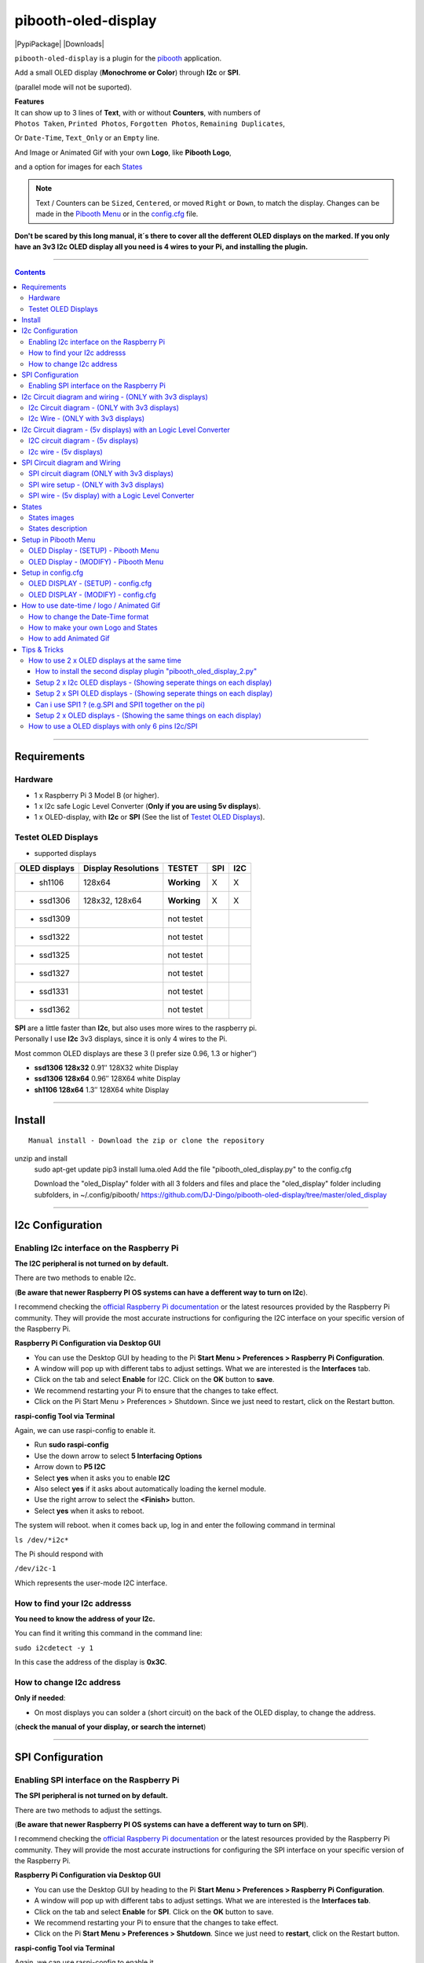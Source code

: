 ====================
pibooth-oled-display
====================

|PythonVersions| |PypiPackage| |Downloads|

``pibooth-oled-display`` is a plugin for the `pibooth`_ application.

.. image:: https://raw.githubusercontent.com/DJ-Dingo/pibooth-oled-display/master/templates/Pibooth_OLED-I2c_3V_Sketch5_bb.png
   :align: center
   :alt: I2c 3v3 OLED display simple setup x 2

| Add a small OLED display (**Monochrome or Color**) through **I2c** or **SPI**. 

(parallel mode will not be suported). 

| **Features**
| It can show up to 3 lines of **Text**, with or without **Counters**, with numbers of 
| ``Photos Taken``, ``Printed Photos``, ``Forgotten Photos``, ``Remaining Duplicates``, 

Or ``Date-Time``, ``Text_Only`` or an ``Empty`` line.

.. image:: https://raw.githubusercontent.com/DJ-Dingo/pibooth-oled-display/master/templates/main_oled.png
   :align: center
   :alt: OLED display examples

| And Image or Animated Gif with your own **Logo**, like **Pibooth Logo**, 

and a option for images for each `States`_

.. Note:: Text / Counters can be ``Sized``, ``Centered``, or moved ``Right`` or ``Down``, to match the display. Changes can be made in the `Pibooth Menu`_ or in the `config.cfg`_ file.

**Don't be scared by this long manual, it´s there to cover all the defferent OLED displays on the marked. If you only have an 3v3 I2c 
OLED display all you need is 4 wires to your Pi, and installing the plugin.**

-----------------------------------------------------------

.. contents::

---------------------

Requirements
------------

Hardware
^^^^^^^^

* 1 x Raspberry Pi 3 Model B (or higher).
* 1 x I2c safe Logic Level Converter (**Only if you are using 5v displays**).  
* 1 x OLED-display, with **I2c** or **SPI** (See the list of `Testet OLED Displays`_).

.. image:: https://raw.githubusercontent.com/DJ-Dingo/pibooth-oled-display/master/templates/128x64.png
   :align: center
   :alt: OLED display

Testet OLED Displays
^^^^^^^^^^^^^^^^^^^^
* supported displays

=============== ========================== =========== ===== =====
OLED displays    Display Resolutions         TESTET     SPI   I2C
=============== ========================== =========== ===== =====
- sh1106        128x64                     **Working**     X     X
- ssd1306       128x32, 128x64             **Working**     X     X
- ssd1309                                  not testet
- ssd1322                                  not testet
- ssd1325                                  not testet
- ssd1327                                  not testet
- ssd1331                                  not testet
- ssd1362                                  not testet
=============== ========================== =========== ===== =====

| **SPI** are a little faster than **I2c**, but also uses more wires to the raspberry pi.
| Personally I use **I2c** 3v3 displays, since it is only 4 wires to the Pi. 

Most common OLED displays are these 3 (I prefer size 0.96, 1.3 or higher″)

* **ssd1306 128x32** 0.91″ 128X32 white Display
* **ssd1306 128x64** 0.96″ 128X64 white Display
* **sh1106  128x64** 1.3″  128X64 white Display

--------------------------------------

Install
-------
::

    Manual install - Download the zip or clone the repository
unzip and install  
    sudo apt-get update
    pip3 install luma.oled
    Add the file "pibooth_oled_display.py" to the config.cfg

    Download the "oled_Display" folder with all 3 folders and files
    and place the "oled_display" folder including subfolders, in ~/.config/pibooth/
    https://github.com/DJ-Dingo/pibooth-oled-display/tree/master/oled_display


--------------------------------------

I2c Configuration
-----------------

Enabling I2c interface on the Raspberry Pi
^^^^^^^^^^^^^^^^^^^^^^^^^^^^^^^^^^^^^^^^^^

| **The I2C peripheral is not turned on by default.**

There are two methods to enable I2c.
 

| (**Be aware that newer Raspberry PI OS systems can have a defferent way to turn on I2c**).

I recommend checking the `official Raspberry Pi documentation`_ or the latest resources provided by the Raspberry Pi community. They will provide the most accurate instructions for configuring the I2C interface on your specific version of the Raspberry Pi.

**Raspberry Pi Configuration via Desktop GUI**  
 
* You can use the Desktop GUI by heading to the Pi **Start Menu > Preferences > Raspberry Pi Configuration**.
* A window will pop up with different tabs to adjust settings. What we are interested is the **Interfaces** tab.
* Click on the tab and select **Enable** for I2C. Click on the **OK** button to **save**.
* We recommend restarting your Pi to ensure that the changes to take effect.
* Click on the Pi Start Menu > Preferences > Shutdown. Since we just need to restart, click on the Restart button.

 
**raspi-config Tool via Terminal**

Again, we can use raspi-config to enable it.

* Run **sudo raspi-config**
* Use the down arrow to select **5 Interfacing Options**
* Arrow down to **P5 I2C**
* Select **yes** when it asks you to enable **I2C**
* Also select **yes** if it asks about automatically loading the kernel module.
* Use the right arrow to select the **<Finish>** button.
* Select **yes** when it asks to reboot.

The system will reboot. when it comes back up, log in and enter the following command in terminal

``ls /dev/*i2c*``   
 
The Pi should respond with

``/dev/i2c-1``        
 
Which represents the user-mode I2C interface.


How to find your I2c addresss
^^^^^^^^^^^^^^^^^^^^^^^^^^^^^

| **You need to know the address of your I2c.**

You can find it writing this command in the command line:

``sudo i2cdetect -y 1``
 
In this case the address of the display is **0x3C**.


.. image:: https://raw.githubusercontent.com/DJ-Dingo/pibooth-oled-display/master/templates/i2cdetect-y1.png
   :align: center
   :alt: Detect I2C Address

How to change I2c address
^^^^^^^^^^^^^^^^^^^^^^^^^

| **Only if needed**:

* On most displays you can solder a (short circuit) on the back of the OLED display, to change the address.

(**check the manual of your display, or search the internet**)

--------------------------------------

SPI Configuration
-----------------

Enabling SPI interface on the Raspberry Pi
^^^^^^^^^^^^^^^^^^^^^^^^^^^^^^^^^^^^^^^^^^

| **The SPI peripheral is not turned on by default.**

There are two methods to adjust the settings.

| (**Be aware that newer Raspberry PI OS systems can have a defferent way to turn on SPI**).

I recommend checking the `official Raspberry Pi documentation`_ or the latest resources provided by the Raspberry Pi community. They will provide the most accurate instructions for configuring the SPI interface on your specific version of the Raspberry Pi.


**Raspberry Pi Configuration via Desktop GUI**

* You can use the Desktop GUI by heading to the Pi **Start Menu > Preferences > Raspberry Pi Configuration**.
* A window will pop up with different tabs to adjust settings. What we are interested is the **Interfaces tab**.
* Click on the tab and select **Enable** for **SPI**. Click on the **OK** button to save.
* We recommend restarting your Pi to ensure that the changes to take effect.
* Click on the Pi **Start Menu > Preferences > Shutdown**. Since we just need to **restart**, click on the Restart button.

**raspi-config Tool via Terminal**

Again, we can use raspi-config to enable it.

* Run **sudo raspi-config**
* Use the down arrow to select **3 Interfacing Options**
* Arrow down to **P4 SPI**
* Select yes when it asks you to enable **SPI**
* Also select **yes** if it asks about automatically loading the kernel module.
* Use the right arrow to select the **<Finish>** button.
* Select **yes** when it asks to reboot.

The system will reboot. when it comes back up, log in and enter the following command in terminal.

``ls /dev/spidev*``

| This command lists the SPI devices available in the /dev directory.
| If SPI is enabled, you should see output similar to 

``/dev/spidev0.0`` 
``/dev/spidev0.1``
If SPI is not enabled, you will see an error message or no output.

--------------------------------------

I2c Circuit diagram and wiring - (ONLY with 3v3 displays)
---------------------------------------------------------

I2c Circuit diagram - (ONLY with 3v3 displays) 
^^^^^^^^^^^^^^^^^^^^^^^^^^^^^^^^^^^^^^^^^^^^^^

| Here is the diagram for hardware connections **without** an Logic Level Converter.

**IMPORTANT** **use ONLY 3v3** 

The Vcc and GND on the OLED displays are not always the same, so it is verry important that you check Vcc and GND is set correctly.

.. image:: https://raw.githubusercontent.com/DJ-Dingo/pibooth-oled-display/master/templates/Pibooth%20OLED-I2c%203V_Sketch2_bb.png
   :align: center
   :alt:  OLED I2c Circuit diagram - (ONLY with 3v3 displays)


I2c Wire - (ONLY with 3v3 displays)
^^^^^^^^^^^^^^^^^^^^^^^^^^^^^^^^^^^

3v3 only. **IMPORTANT CHECK YOUR DISPLAY FOR THE RIGHT CONNECTION**


============ ======== ========================
Display Pins RPi-PINs Info                      
============ ======== ========================
VCC 3v3      PIN 1    3v3 ONLY
GND (Ground) PIN 6    Ground pin of the module
SCL (Clock)  PIN 5    Acts as the clock pin.
SDA (Data)   PIN 3    Data pin of the module.
============ ======== ========================

----------------------------------------------------

I2c Circuit diagram - (5v displays) with an Logic Level Converter
-----------------------------------------------------------------

I2C circuit diagram - (5v displays)
^^^^^^^^^^^^^^^^^^^^^^^^^^^^^^^^^^^

Here is the diagram for hardware connections **with** and Logic Level Converter.
**IMPORTANT** The Vcc and GND on the OLED display are not always the same, so it is verry important that you check Vcc and GND is set correctly.

.. image:: https://raw.githubusercontent.com/DJ-Dingo/pibooth-oled-display/master/templates/Pibooth_OLED-I2c_Sketch_bb_1.png
   :align: center
   :alt:  I2C circuit diagram - (5v displays)

I2c wire - (5v displays)
^^^^^^^^^^^^^^^^^^^^^^^^

**IMPORTENT**: If you use 5v to power the OLED display 
*most OLEDs can also run on 3v3, check your manual.*

Since the Raspberry Pi GPIO only handle 3.3v, it will therefore be a good idea to use a **Logic Level Converter** when using 5v to power the display, so you don't fryed your pi.

.. image:: https://raw.githubusercontent.com/DJ-Dingo/pibooth-oled-display/master/templates/level_converter.png
   :align: center
   :alt: I2c wire - (5v displays) 4-channel Logic Level converter


**IMPORTANT CHECK YOUR DISPLAY FOR THE RIGHT CONNECTION**

| OLED-I2c to the **HV** (High Level) side, on the Level Converter HV.  

*(Display >> level converter HV side)*

============ =============== =========================================
Display Pins Level converter Info                      
============ =============== =========================================
GND          GND             **Dsplay GND to the level converter GND**
VCC          HV  (HV )       **Display VC to the level converter HV**
SCL (Clock)  HV2 (HV2)       **SCL <> HV2  on the Level Converter**
SDA (Data)   HV1 (HV1)       **SDA <> HV1 on the Level Converter**
============ =============== =========================================

| RPi (**BOARD numbering scheme**) to **LV** (Low Level) side, on the Level Converter. 

*(Raspberry Pi >> Level converter LV side)*

===== ===== =============== ==========================================
 RPi  Pins  Level converter Info                      
===== ===== =============== ==========================================
GND   Pin 6 GND             **RPi GND to GND on the level converter**
3.3v  Pin 1 LV  (LV )       **RPi (3v3) to LV on the Level Converter**
5v    Pin 2 HV  (HV )       **RPi (5v) to HV on the Level Converter**
SCL   Pin 5 LV2 (LV2)       **SCL <> LV2 on the Level Converter**
SDA   Pin 3 LV1 (LV1)       **SDA <> LV1 on the Level Converter**
===== ===== =============== ==========================================

----------------------------------------------------


SPI Circuit diagram and Wiring 
------------------------------

SPI circuit diagram (ONLY with 3v3 displays)
^^^^^^^^^^^^^^^^^^^^^^^^^^^^^^^^^^^^^^^^^^^^

Here is the diagram for hardware connections **without** and **Logic Level Converter**. 

If your OLED display use 5v instead of 3v3, it demands an 8 Channel Logic Level Converter, you should get one or you risk frye your pi.

**IMPORTANT** The Vcc and GND on an OLED display are not always the same, so it is **verry important** that you check Vcc and GND is set correctly.

.. image:: https://raw.githubusercontent.com/DJ-Dingo/pibooth-oled-display/master/templates/Pibooth_OLED-SPI_1.png
   :align: center
   :alt:  SPI circuit diagram (ONLY with 3v3 displays)



SPI wire setup - (ONLY with 3v3 displays)
^^^^^^^^^^^^^^^^^^^^^^^^^^^^^^^^^^^^^^^^^

======== ============ ========== ============== ============================================================
7 Pins   Remarks      RPi-PIN    RPi GPIO       Info
======== ============ ========== ============== ============================================================
VCC      Power Pin    PIN 1      3V3            3V3 ONLY - CHECK YOUR DISPLAY
GND      Ground       PIN 6      GND            Ground pin of the module
D0, SCL  Clock        PIN 23     GPIO 11 (SCLK) Acts as the clock pin.
D1, SDA  MOSI         PIN 19     GPIO 10 (MOSI) Data pin of the module.
RST      Reset        PIN 22     GPIO 25        Resets the module, useful during SPI
DC, A0   Data/Command PIN 18     GPIO 24        Data Command pin. Used for SPI protocol
CS       Chip Select  PIN 24     GPIO 8 (CE0)   Useful when more than one module is used under SPI protocol
                      PIN 26     GPIO 7 (CE1)   Useful when more than one module is used under SPI protocol
======== ============ ========== ============== ============================================================

**If you have a 8 pins OLED display with "Vin" connect 3v3 to Vin and leave VCC empty.** *(or check the internet for more info on how to setup your display)*

----------------------------------------------------


SPI wire - (5v display) with a Logic Level Converter 
^^^^^^^^^^^^^^^^^^^^^^^^^^^^^^^^^^^^^^^^^^^^^^^^^^^^

You will need a 8 channel Logic Level Converter to use SPI with 5v. Or you can use 2 x 4 channels Logic Level Converters.

| Same princip as `I2c Circuit diagram - (5v displays) with an Logic Level Converter`_ 

* You take the needed GPIO PINs from the Raspberry Pi, and wire them to the LV side of the Logic Level Converters.
* The same goes for 3v3 wire, that goes to the LV side of the level converters. 
* You also need to wire the 5v from the Raspberry Pi to the HV side of the level converter. 
* And last you need GND (Ground) from the Raspberry Pi to GND one or both sides of the level converters.

----------------------------------------------------

States
------

States images
^^^^^^^^^^^^^
.. image:: https://raw.githubusercontent.com/DJ-Dingo/pibooth-oled-display/master/templates/state_photos.png
   :align: center
   :alt:  OLED State pictures

| If you need to change states images or add missing resolutions to fit your display
| you can upload them to the path = ``~/.config/pibooth/oled_display/states/``
| Every state PNG images has a unik name, with the ``width x height`` in the name.

if you are using a display with 128x64, the filename for capture etc. should be **capture_128x64.png**

| The States files for defferent resolutions are already in the **states** folders.
| You can also find the Gimp files ``.xcp`` under **origin** in every state folder
| ``128 x 32 pixels``, ``128 x 64 pixels``, ``128 x 128 pixels``
| ``160 x 128 pixels``, ``192 x 64 pixels``, ``256 x 64 pixels``

``256 x 128 pixels``, ``256 x 256 pixels``, ``320 x 240 pixels``

| These states are showing on the display, if **Show state pictures** is activated

``´choose´, ´chosen´, ´preview´, ´capture´, ´processing´, ´print´, ´finish´, ´failsafe´``


States description
^^^^^^^^^^^^^^^^^^
.. image:: https://raw.githubusercontent.com/DJ-Dingo/pibooth-oled-display/master/templates/state-sequence-oled-i2c.png
   :align: center
   :alt:  State sequence

----------------------------------------------------

Setup in Pibooth Menu
---------------------

OLED Display - (SETUP) - Pibooth Menu
^^^^^^^^^^^^^^^^^^^^^^^^^^^^^^^^^^^^^

| You enter the menu by using Esc on your keyboard. 

Be aware that this plugin can sometimes make the reaction to enter the menu slow (2-3 sec).

| At the first time you make changes in the Menu, a configuration file is generated in ``'~/.config/pibooth/pibooth.cfg'``

which permits to configure the behavior of the plugin.

.. image:: https://raw.githubusercontent.com/DJ-Dingo/pibooth-oled-display/master/templates/menu_oled_display_setup_1.png
   :align: center
   :alt: OLED Display - (Setup) - Pibooth Menu



OLED Display - (MODIFY) - Pibooth Menu
^^^^^^^^^^^^^^^^^^^^^^^^^^^^^^^^^^^^^^

| You enter the menu by using Esc on you keyboard. 

Be aware that this plugin can sometimes make the reaction to enter the menu slow (2-3 sec).

| At the first time you make changes in the Menu, a configuration file is generated in ``'~/.config/pibooth/pibooth.cfg'``

which permits to configure the behavior of the plugin.

.. image:: https://raw.githubusercontent.com/DJ-Dingo/pibooth-oled-display/master/templates/menu_oled_display_modify.png
   :align: center
   :alt: OLED Display - (Modify) - Pibooth Menu


--------------------------------------

Setup in config.cfg
-------------------

| Options are also available by editing the configuration file.
| But it is easier to `Setup in Pibooth Menu`_ 

under **Oled display - (setup)** and **Oled display - (modify)**

Edit config.cfg by using the command line or a text editor

::

   $ pibooth --config
   

OLED DISPLAY - (SETUP) - config.cfg
^^^^^^^^^^^^^^^^^^^^^^^^^^^^^^^^^^^

``config.cfg``

| [OLED DISPLAY - (SETUP)]
| # Choose OLED device - ``'ssd1306 (Default)', 'ssd1309', 'ssd1322', 'ssd1325', 'ssd1327', 'ssd1331', 'ssd1362', 'sh1106'``
| # Required by 'oled_display' plugin

oled_devices = ``ssd1306``

| # Display connection ``'I2c' or 'SPI'``
| # Required by 'oled_display' plugin

oled_i2c_or_spi = ``I2c``

| # I2c address ``(Default=0x3c)``
| # Required by 'oled_display' plugin

oled_port_address = ``0x3c``

| # Change SPI device number ``'0', '1' or '2' (Default = 0)``
| # Required by 'oled_display' plugin

oled_spi_device_number = ``0``

| # Change the I2c or SPI port number - ``(I2c = '1' - SPI = '0', '1', '2')``
| # Required by 'oled_display' plugin

oled_port = ``1``

| # SPI only GPIO DC PIN ``(Default=24)``
| # Required by 'oled_display' plugin

oled_spi_gpio_dc_pin = ``24``

| # SPI only GPIO RST PIN ``(Default=25)``
| # Required by 'oled_display' plugin

oled_spi_gpio_rst_pin = ``25``

| # Change screen WIDTH - ``'32', '48', '64', '80', '96', '128(Default)', '160', '240', '256', '320'``
| # Required by 'oled_display' plugin

oled_width = ``128``

| # Change screen HEIGHT - ``'32', '48', '64(Default)', '80', '96', '128', '160', '240', '256', '320'``
| # Required by 'oled_display' plugin

oled_height = ``64``

| # Color mode - ``'1 = Monochrome (Default)', 'RGB', 'RGBA'``
| # Required by 'oled_display' plugin

oled_color_mode = ``1``

| # Rotate screen - ``'0 (Default)', '1', '2', '3'``
| # Required by 'oled_display' plugin

oled_rotate = ``0``


------------------------------------------


OLED DISPLAY - (MODIFY) - config.cfg
^^^^^^^^^^^^^^^^^^^^^^^^^^^^^^^^^^^^

| [OLED DISPLAY - (MODIFY)]
| # Show state pictures - ``'Yes' or 'No'``
| # Required by 'oled_display' plugin - (See `States`_ for more info on how it works)

oled_states_pictures = ``Yes``

| # Show Logo or Animated Gif (instead of text) - ``'Yes' or 'No'``
| # Required by 'oled_display' plugin - (Also see `How to add Animated Gif`_ )

oled_showlogo = ``No``

| # Logo or Animated Gif in the folder ``'~/.config/pibooth/oled_display/logo/'``
| # Required by 'oled_display' plugin

oled_logos = ``128x64_Pibooth_2.gif``

| # FPS (Frames Per Second) speed for Animated Gif
| # Required by 'oled_display' plugin

oled_animated_fps = ``15``

------------------------------------

| # Text-1 - Counters, Text, Date-Time - Could be either ``'Taken_Photo', 'Printed', 'Forgotten', 'Remaining_Duplicates', 'Date-Time', 'Empty', 'Text_Only'``
| # Required by 'oled_display' plugin - (Also see `How to change the Date-Time format`_, when using **Date-Time**)

oled_counter_type1 = ``Taken_Photo``

| # Text-1 Font - You can add more fonts 'Truetype(.ttf)' or 'Opentype(.otf)', in the folder ``'~/.config/pibooth/oled_display/fonts/'``
| # Required by 'oled_display' plugin

oled_font_1 = ``DejaVuSerif-Bold.ttf``

| # Text-1 Color - uses HTML color names. E.g. ``'White', 'Red', 'Cyan', 'Silver', 'Blue', 'Grey', 'DarkBlue', 'Black', 'LightBlue', 'Orange', 'Purple', 'Brown', 'Yellow', 'Maroon', 'Lime', 'Green', 'Magenta', 'Olive'.`` 
| *(On Monochrome displays colors will be converted to 'White')*
| # Required by 'oled_display' plugin

oled_text1_color = ``white``

| # Text-1 - Text with space after to use with counter, or leave empty for counter only
| # Required by 'oled_display' plugin

oled_text_1 = ``"Photos  "``

| # Text-1 - Center text on display ``'Yes' or 'No'``
| # Required by 'oled_display' plugin

oled_text_1_center = ``No``

| # Text-1 Size - 19 is default if 3 x text/counters are used on the display at the same time
| # Required by 'oled_display' plugin

oled_size_1 = ``19``

| # Text-1 - Move text 'Right' on display
| # Required by 'oled_display' plugin

oled_text1_right = ``0``

| # Text-1 - Move text 'Down' on display
| # Required by 'oled_display' plugin

oled_text1_down = ``0``

------------------------------------

| # Text-2 - Counters, Text, Date-Time - Could be either ``'Taken_Photo', 'Printed', 'Forgotten', 'Remaining_Duplicates', 'Date-Time', 'Empty', 'Text_Only'``
| # Required by 'oled_display' plugin - (Also see `How to change the Date-Time format`_, when using **Date-Time**)

oled_counter_type2 = ``Printed``

| # Text-2 Font - You can add more fonts 'Truetype(.ttf)' or 'Opentype(.otf)', in the folder ``'~/.config/pibooth/oled_display/fonts/'``
| # Required by 'oled_display' plugin

oled_font_2 = ``DejaVuSerif-Bold.ttf``

| # Text-2 Color - uses HTML color names. E.g. ``'White', 'Red', 'Cyan', 'Silver', 'Blue', 'Grey', 'DarkBlue', 'Black', 'LightBlue', 'Orange', 'Purple', 'Brown', 'Yellow', 'Maroon', 'Lime', 'Green', 'Magenta', 'Olive'.`` 
| *(On Monochrome displays colors will be converted to 'White')*
| # Required by 'oled_display' plugin

oled_text2_color = ``white``

| # Text-2 - Text with space after to use with counter, or leave empty for counter only
| # Required by 'oled_display' plugin

oled_text_2 = ``"Printed "``

| # Text-2 - Center text on display ``'Yes' or 'No'``
| # Required by 'oled_display' plugin

oled_text_2_center = ``No``

| # Text-2 Size - 19 is default if 3 x text/counters are used on the display at the same time
| # Required by 'oled_display' plugin

oled_size_2 = ``19``

| # Text-2 - Move text 'Right' on display
| # Required by 'oled_display' plugin

oled_text2_right = ``0``

| # Text-2 - Move text 'Down' on display
| # Required by 'oled_display' plugin

oled_text2_down = ``23``


----------------------------------------------------

| # Text-3, Counter, Date-Time - Could be either ``'Taken_Photo', 'Printed', 'Forgotten', 'Remaining_Duplicates', 'Date-Time', 'Empty', 'Text_Only'``
| # Required by 'oled_display' plugin - (Also see `How to change the Date-Time format`_, when using **Date-Time**)

oled_counter_type3 = ``Remaining_Duplicates``

| # Text-3 Font - You can add more fonts 'Truetype(.ttf)' or 'Opentype(.otf)', in the folder ``'~/.config/pibooth/oled_display/fonts/'``
| # Required by 'oled_display' plugin

oled_font_3 = ``DejaVuSerif-Bold.ttf``

| # Text-3 Color - uses HTML color names. E.g. ``'White', 'Red', 'Cyan', 'Silver', 'Blue', 'Grey', 'DarkBlue', 'Black', 'LightBlue', 'Orange', 'Purple', 'Brown', 'Yellow', 'Maroon', 'Lime', 'Green', 'Magenta', 'Olive'.``
| *(On Monochrome displays colors will be converted to 'White')*
| # Required by 'oled_display' plugin

oled_text3_color = ``white``

| # Text-3 - Text with space after to use with counter, or leave empty for counter only
| # Required by 'oled_display' plugin

oled_text_3 = ``"Remain "``

| # Text-3 - Center text on display ``'Yes' or 'No'``
| # Required by 'oled_display' plugin

oled_text_3_center = ``No``

| # Text-3 Size - 19 is default if 3 x text/counters are used on the display at the same time
| # Required by 'oled_display' plugin

oled_size_3 = ``19``

| # Text-3 - Move text 'Right' on display
| # Required by 'oled_display' plugin

oled_text3_right = ``0``

| # Text-3 - Move text 'Down' on display
| # Required by 'oled_display' plugin

oled_text3_down = ``46``


----------------------------------------------------

How to use date-time / logo / Animated Gif
------------------------------------------

How to change the Date-Time format
^^^^^^^^^^^^^^^^^^^^^^^^^^^^^^^^^^

| See all the Date-Time format codes in the following file `Date-Time_Format_Codes.rst`_ 

You can also find the file **Date-Time_Format_Codes.rst** in your local pibooth config folder ``~/.config/pibooth/oled_display/``

* Choose Date_Time in the menu - (If you leave the text field empty, the Default will be used = **%H:%M:%S**).
* Or use semething like this **%d/%m - %H:%M:%S** in the text field to display the date and time.

Remember to set the size of the text to match the display, after you set your Date-Time format codes.

----------------------------------------------------

How to make your own Logo and States
^^^^^^^^^^^^^^^^^^^^^^^^^^^^^^^^^^^^

| You can provide your own logo to the Display. 
| *(Default is the Pibooth logo in resolutions 128x32 or 128x64).* 

* logo path = ``~/.config/pibooth/oled_display/logo/``

| If you are using an OLED display with other resolution than already supplied,

you need to make a new image and put it in the OLED logo folder.
You can find logo folder at this path ``~/.config/pibooth/oled_display/logo/``

| already provided display resolutions:
| ``128 x 32 pixels``, ``128 x 64 pixels``, ``128 x 128 pixels``
| ``160 x 128 pixels``, ``192 x 64 pixels``, ``256 x 64 pixels``

``256 x 128 pixels``, ``256 x 256 pixels``, ``320 x 240 pixels``

| You can convert images with the free `GIMP`_ or online services like (`this page`_).

If you have an monochrome display with the resolution 128x64, you can convert a image to that resolution (in 8-bit mode). 

----------------------------------------------------

How to add Animated Gif
^^^^^^^^^^^^^^^^^^^^^^^

| You can add Animated Gif in the folder ``~/.config/pibooth/oled_display/logo/``

An choose **Yes** in **Logo instead of text** in the Pibooth Menu

On Monochrome displays (black & white) you need the Animated Gif to have a Black bagground. The reason for that is that the luma.oled drivers converts transperent to white color, when using ``color mode 1``.

| Some Animated Gifs with transperent bagground work, but in general they don´t.
| So do some test with Animated Gif´s in the same resolution or less as your display. 

All images will be centered automatic on the display. 

| ?. Can i use an Animated Gif with colors on an Monochrome display = **Yes**

But they are not always showing correct, as they will be converted to Black and White or grayscale.

----------------------------------------------------


Tips & Tricks
-------------

How to use 2 x OLED displays at the same time
^^^^^^^^^^^^^^^^^^^^^^^^^^^^^^^^^^^^^^^^^^^^^

How to install the second display plugin "pibooth_oled_display_2.py"
====================================================================

* The extra plugin for display 2 **"pibooth_oled_display_2.py"** is already in the folder ``~/.config/pibooth/oled_display/``
* You can activate the plugin by adding the path to the file, to custom plugins in the config.cfg file under [GENERAL].

| # Path to custom plugin(s) not installed with pip (list of quoted paths accepted)

``plugins = '~/.config/pibooth/oled_display/pibooth_oled_display_2.py'``

| * Now you will have an extra plugin option in pibooth settings, with 

**Oled display 2 - (Setup)** and **Oled display 2 - (modify)**

* Go to the menu and setup your new second display. If you are using I2c, you new display 2 need its own I2c addresses (**standard 0x3d**). 
* If you use SPI, you need to have 2 displays with the CS (**Chip Select**) option (this funktion has not yet been tested, but should work).


.. image:: https://raw.githubusercontent.com/DJ-Dingo/pibooth-oled-display/master/templates/add_extra_oled_display_2.png
   :align: center
   :alt:  Add an extra OLED display settings



Setup 2 x I2c OLED displays - (Showing seperate things on each display)
=======================================================================

* You will need 2 x I2c OLED displays with different I2c addresses. defaults are ``0x3c`` on display 1, and ``0x3d`` on display 2. 
* On most displays you can change the I2c address on the back of your OLED display with some soldering.
   
* Or you can get an **8 Channel I2C Muti-Channel Expansion Development Board** to convert the default address to an new address and then use up 8 x I2c displays at the same time.

Setup 2 x SPI OLED displays - (Showing seperate things on each display)
=======================================================================

| **I dont know if it work, as i have not testet it yet. But it should work.** 

*And if it work, it will only work if you have the CS PIN on the displays*.

* Both the displays uses the same PINs/GPIOs, except the CS (Chip Select) PIN
* On display 1. Put a wire from the CS PIN to GPIO 8 (pin24) to choose CE0.
* On display 2. Put a wire from the CS PIN to GPIO 7 (pin26) to choose CS1. 

**Check online for more info about your displays on how to set them up.**

* According to LUMA.oled driver documentation, you should choose **port 0** for display 1 and **port 1** for display 2.
* You can do that in the pibooth menu. An maybe also try change the SPI device number to 0,1 or 2 to make it work.

Can i use SPI1 ? (e.g.SPI and SPI1 together on the pi)
======================================================

| **The short answer is no. I tryed, but with no luck**

*I dont think it is suported by the luma.oled drivers.*

* So only SPI (SPI0) can be used.

Setup 2 x OLED displays - (Showing the same things on each display)
===================================================================

| If you want to show the exact same things on 2 or more displays, you dont need the second plugin.

* On the I2c displays, you just use the same port address (0x3c etc.), and wire them to the same GPIO PINs.
* On the SPI displays, you just use the same CS port address (CE0 etc.), and wire them to the same GPIO PINs.

----------------------------------------------------

How to use a OLED displays with only 6 pins I2c/SPI
^^^^^^^^^^^^^^^^^^^^^^^^^^^^^^^^^^^^^^^^^^^^^^^^^^^

| **SPI** Most 6 PINs displays works out of the box with SPI. 

* but unfortunately you can only use one display in pibooth, as there is no CS pin on the display.

| **I2c** Can be used with some soldering tricks on the back of the displays, and some extra component.

* It also works when using 2 displays in pibooth.

.. image:: https://raw.githubusercontent.com/DJ-Dingo/pibooth-oled-display/master/templates/6PIN_SPI_I2C.png
   :align: center
   :alt:  Change 6PIN SPI to I2c

| To choose I2c port address, you need to solder a wire from

* DC >> VCC = for I2C address 0x3c
* DC >> GND = for I2C address 0x3d

| You will also need to make a "pull-up and reset circuit" or "reset pull-up circuit."

So you need a 10k resistor, and a 47nf or 100nf capacitor (Ceramic or Electrolytic)

* Reset pin >> 10k resistor >> VCC
* Reset pin >> 47nF or 100nF capacitor (condensator) >> GND (Ground)

.. image:: https://raw.githubusercontent.com/DJ-Dingo/pibooth-oled-display/master/templates/Reset_pull-up_circuit.jpg
   :align: center
   :alt:  Reset pull-up circuit

The purpose of this circuit is to provide a stable voltage level and proper reset functionality for the Reset pin of the OLED display. The 10k resistor connected between the Reset pin and VCC is the pull-up resistor, which ensures that the Reset pin remains at a high logic level when it is not actively driven low.

The 47nF or 100nF capacitor connected between the Reset pin and ground serves to stabilize the reset signal by filtering out any noise or voltage fluctuations. It helps ensure that the reset signal is clean and reliable, preventing false triggering or erratic behavior.

By using this pull-up and reset circuit, you are ensuring that the OLED display receives a proper reset signal and is able to turn on reliably. It is a common practice to include these components to ensure the correct functioning of cheap displays with reset pins.



.. --- Links ------------------------------------------------------------------

.. _`pibooth`: https://pypi.org/project/pibooth
.. _`pibooth_oled_display`: 
.. _`official Raspberry Pi documentation`: https://www.raspberrypi.com/documentation/
.. _`Date-Time_Format_Codes.rst`: https://github.com/DJ-Dingo/pibooth-oled-display/blob/master/pibooth-oled-display/oled_display/Date-Time_Format_Codes.rst
.. _`this page`: https://online-converting.com/image/
.. _`Download Here`: https://github.com/DJ-Dingo/pibooth-oled-display/tree/master/templates/xcf_files
.. _`GIMP`: https://www.gimp.org/
.. _`Pibooth Menu`: #oled-display-modify-pibooth-menu
.. _`config.cfg`: #oled-display-modify-config-cfg

.. |PythonVersions| image:: https://img.shields.io/badge/python-3.6+-red.svg
   :target: https://www.python.org/downloads
   :alt: Python 3.6+

.. |PypiPackage| image:: 
   :target: 
   :alt: PyPi package

.. |Downloads| image:: 
   :target: 
   :alt: PyPi downloads
